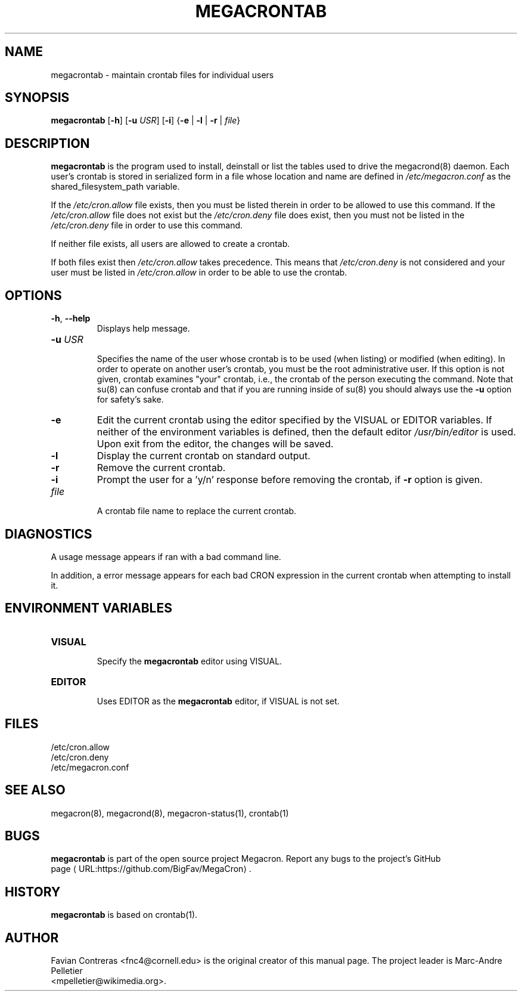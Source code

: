 .\" Manpage for megacrontab.
.\" Contact mpelletier@wikimedia.org to correct errors or typos.
.de URL
\\$2 \(laURL:\\$1\(ra\\$3
..
.if \n[.g] .mso www.tmac
.TH MEGACRONTAB 1 "16 May 2014" "0.4.1" "Wikimedia"
.SH NAME
megacrontab \- maintain crontab files for individual users
.SH SYNOPSIS
.B megacrontab
[\fB-h\fR]
[\fB-u\fR \fIUSR\fR]
[\fB-i\fR]
{\fB-e\fR | \fB-l\fR | \fB-r\fR | \fIfile\fR}
.SH DESCRIPTION
.B megacrontab
is the program used to install, deinstall or list the tables used to drive the
megacrond(8) daemon. Each user's crontab is stored in serialized form in a
file whose location and name are defined in
.I /etc/megacron.conf
as the shared_filesystem_path variable.

If the
.I /etc/cron.allow
file exists, then you must be listed therein in order to be allowed to use this
command. If the
.I /etc/cron.allow
file does not exist but the
.I /etc/cron.deny
file does exist, then you must not be listed in the
.I /etc/cron.deny
file in order to use this command.

If neither file exists, all users are allowed to create a crontab.

If both files exist then
.I /etc/cron.allow
takes precedence. This means that
.I /etc/cron.deny
is not considered and your user must be listed in
.I /etc/cron.allow
in order to be able to use the crontab.
.SH OPTIONS
.TP
\fB-h\fR, \fB--help\fR
.br
Displays help message.
.TP
\fB-u\fR \fIUSR\fR
.br
Specifies the name of the user whose crontab is to be used (when listing) or
modified (when editing). In order to operate on another user's crontab, you
must be the root administrative user. If this option is not given, crontab
examines "your" crontab, i.e., the crontab of the person executing the command.
Note that su(8) can confuse crontab and that if you are running inside of su(8)
you should always use the
.B -u
option for safety's sake.
.TP
.B -e
Edit the current crontab using the editor specified by the VISUAL or EDITOR
variables. If neither of the environment variables is defined, then the default
editor
.I /usr/bin/editor
is used. Upon exit from the editor, the changes will be saved.
.TP
.B -l
Display the current crontab on standard output.
.TP
.B -r
Remove the current crontab.
.TP
.B -i
Prompt the user for a 'y/n' response before removing the crontab, if
.B -r
option is given.
.TP
.I file
.br
A crontab file name to replace the current crontab.
.SH DIAGNOSTICS
A usage message appears if ran with a bad command line.

In addition, a error message appears for each bad CRON expression in the
current crontab when attempting to install it.
.SH ENVIRONMENT VARIABLES
.TP
.B VISUAL
.br
Specify the
.B megacrontab
editor using VISUAL.
.TP
.B EDITOR
.br
Uses EDITOR as the
.B megacrontab
editor, if VISUAL is not set.
.SH FILES
/etc/cron.allow
.br
/etc/cron.deny
.br
/etc/megacron.conf
.SH SEE ALSO
megacron(8), megacrond(8), megacron-status(1), crontab(1)
.SH BUGS
.B megacrontab
is part of the open source project Megacron. Report any bugs to the project's
GitHub 
.br
.URL "https://github.com/BigFav/MegaCron" "page" "."
.SH HISTORY
.B megacrontab
is based on crontab(1).
.SH AUTHOR
Favian Contreras <fnc4@cornell.edu> is the original creator of this manual
page. The project leader is Marc-Andre Pelletier
.br
<mpelletier@wikimedia.org>.
